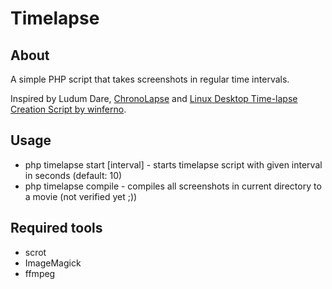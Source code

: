 * Timelapse

** About
A simple PHP script that takes screenshots in regular time intervals.

Inspired by Ludum Dare, [[http://code.google.com/p/chronolapse/][ChronoLapse]] and [[http://www.ludumdare.com/compo/2010/04/23/linux-desktop-time-lapse-creation-script/][Linux Desktop Time-lapse Creation Script by winferno]].

** Usage
 - php timelapse start [interval] - starts timelapse script with given interval in seconds (default: 10)
 - php timelapse compile - compiles all screenshots in current directory to a movie (not verified yet ;))

** Required tools
 - scrot
 - ImageMagick
 - ffmpeg
